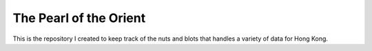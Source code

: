 =======================
The Pearl of the Orient
=======================

This is the repository I created to keep track of the nuts and blots that handles a variety of data for Hong Kong.
